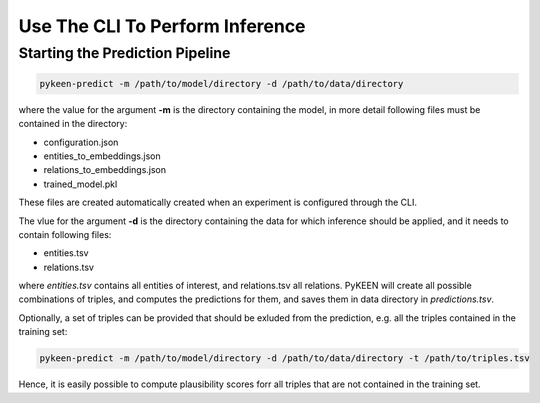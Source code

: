 Use The CLI To Perform Inference
================================

Starting the Prediction Pipeline
~~~~~~~~~~~~~~~~~~~~~~~~~~~~~~~~
.. code-block:: sh

   pykeen-predict -m /path/to/model/directory -d /path/to/data/directory

where the value for the argument **-m** is the directory containing the model, in more detail following files must be contained in
the directory:

* configuration.json
* entities_to_embeddings.json
* relations_to_embeddings.json
* trained_model.pkl

These files are created automatically created when an experiment is configured through the CLI.

The vlue for the argument  **-d** is the directory containing the data for which inference should be applied, and it needs
to contain following files:

* entities.tsv
* relations.tsv

where *entities.tsv* contains all entities of interest, and relations.tsv all relations. PyKEEN will create all possible
combinations of triples, and computes the predictions for them, and saves them in data directory in *predictions.tsv*.

Optionally, a set of triples can be provided that should be exluded from the prediction, e.g. all the triples
contained in the training set:

.. code-block:: sh

   pykeen-predict -m /path/to/model/directory -d /path/to/data/directory -t /path/to/triples.tsv

Hence, it is easily possible to compute plausibility scores forr all triples that are not contained in the training set.